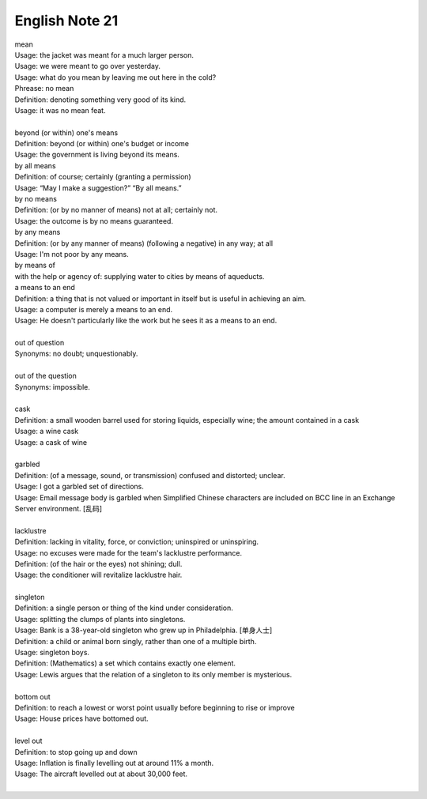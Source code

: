 ***************
English Note 21
***************

| mean
| Usage: the jacket was meant for a much larger person.
| Usage: we were meant to go over yesterday.
| Usage: what do you mean by leaving me out here in the cold?
| Phrease: no mean
| Definition: denoting something very good of its kind.
| Usage: it was no mean feat.
|
| beyond (or within) one's means
| Definition: beyond (or within) one's budget or income
| Usage: the government is living beyond its means.
| by all means
| Definition: of course; certainly (granting a permission)
| Usage: “May I make a suggestion?” “By all means.”
| by no means
| Definition: (or by no manner of means) not at all; certainly not.
| Usage: the outcome is by no means guaranteed.
| by any means
| Definition: (or by any manner of means) (following a negative) in any way; at all
| Usage: I'm not poor by any means.
| by means of
| with the help or agency of: supplying water to cities by means of aqueducts.
| a means to an end
| Definition: a thing that is not valued or important in itself but is useful in achieving an aim.
| Usage: a computer is merely a means to an end.
| Usage: He doesn't particularly like the work but he sees it as a means to an end.
|
| out of question
| Synonyms: no doubt; unquestionably.
|
| out of the question
| Synonyms: impossible.
|
| cask
| Definition: a small wooden barrel used for storing liquids, especially wine; the amount contained in a cask
| Usage: a wine cask
| Usage: a cask of wine
|
| garbled
| Definition: (of a message, sound, or transmission) confused and distorted; unclear.
| Usage: I got a garbled set of directions.
| Usage: Email message body is garbled when Simplified Chinese characters are included on BCC line in an Exchange Server environment. [乱码]
|
| lacklustre
| Definition: lacking in vitality, force, or conviction; uninspired or uninspiring.
| Usage: no excuses were made for the team's lacklustre performance.
| Definition: (of the hair or the eyes) not shining; dull.
| Usage: the conditioner will revitalize lacklustre hair.
|
| singleton
| Definition: a single person or thing of the kind under consideration.
| Usage: splitting the clumps of plants into singletons.
| Usage: Bank is a 38-year-old singleton who grew up in Philadelphia. [单身人士]
| Definition: a child or animal born singly, rather than one of a multiple birth.
| Usage: singleton boys.
| Definition: (Mathematics) a set which contains exactly one element.
| Usage: Lewis argues that the relation of a singleton to its only member is mysterious.
|
| bottom out
| Definition: to reach a lowest or worst point usually before beginning to rise or improve
| Usage: House prices have bottomed out.
|
| level out
| Definition: to stop going up and down
| Usage: Inflation is finally levelling out at around 11% a month.
| Usage: The aircraft levelled out at about 30,000 feet.
|
